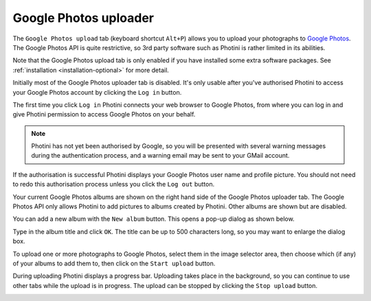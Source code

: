 .. This is part of the Photini documentation.
   Copyright (C)  2019  Jim Easterbrook.
   See the file ../DOC_LICENSE.txt for copying conditions.

Google Photos uploader
======================

The ``Google Photos upload`` tab (keyboard shortcut ``Alt+P``) allows you to upload your photographs to `Google Photos`_.
The Google Photos API is quite restrictive, so 3rd party software such as Photini is rather limited in its abilities.

Note that the Google Photos upload tab is only enabled if you have installed some extra software packages.
See :ref:`installation <installation-optional>` for more detail.

.. image:: ../images/screenshot_170.png

Initially most of the Google Photos uploader tab is disabled.
It's only usable after you've authorised Photini to access your Google Photos account by clicking the ``Log in`` button.

The first time you click ``Log in`` Photini connects your web browser to Google Photos, from where you can log in and give Photini permission to access Google Photos on your behalf.

.. note::
   Photini has not yet been authorised by Google, so you will be presented with several warning messages during the authentication process, and a warning email may be sent to your GMail account.

.. image:: ../images/screenshot_171.png

If the authorisation is successful Photini displays your Google Photos user name and profile picture.
You should not need to redo this authorisation process unless you click the ``Log out`` button.

Your current Google Photos albums are shown on the right hand side of the Google Photos uploader tab.
The Google Photos API only allows Photini to add pictures to albums created by Photini.
Other albums are shown but are disabled.

You can add a new album with the ``New album`` button.
This opens a pop-up dialog as shown below.

.. image:: ../images/screenshot_172.png

Type in the album title and click ``OK``.
The title can be up to 500 characters long, so you may want to enlarge the dialog box.

.. image:: ../images/screenshot_173.png

To upload one or more photographs to Google Photos, select them in the image selector area, then choose which (if any) of your albums to add them to, then click on the ``Start upload`` button.

.. image:: ../images/screenshot_174.png

During uploading Photini displays a progress bar.
Uploading takes place in the background, so you can continue to use other tabs while the upload is in progress.
The upload can be stopped by clicking the ``Stop upload`` button.

.. image:: ../images/screenshot_175.png

.. _Google Photos: https://photos.google.com/
